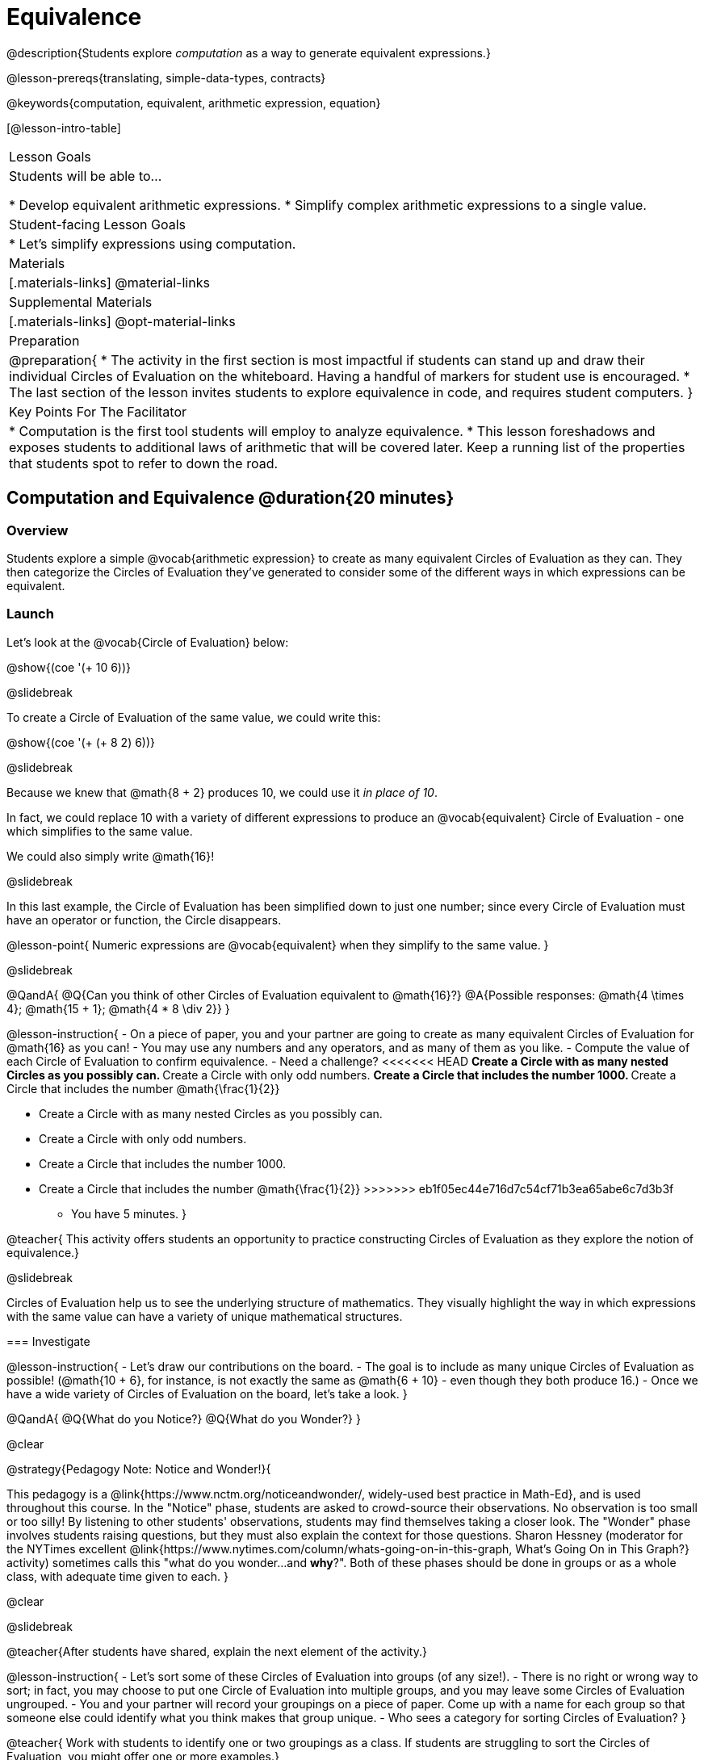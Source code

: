= Equivalence

@description{Students explore _computation_ as a way to generate equivalent expressions.}

@lesson-prereqs{translating, simple-data-types, contracts}

@keywords{computation, equivalent, arithmetic expression, equation}

[@lesson-intro-table]
|===

| Lesson Goals
| Students will be able to...

* Develop equivalent arithmetic expressions.
* Simplify complex arithmetic expressions to a single value.


| Student-facing Lesson Goals
|

* Let's simplify expressions using computation.


| Materials
|[.materials-links]
@material-links

| Supplemental Materials
|[.materials-links]
@opt-material-links

| Preparation
|
@preparation{
* The activity in the first section is most impactful if students can stand up and draw their individual Circles of Evaluation on the whiteboard. Having a handful of markers for student use is encouraged.
* The last section of the lesson invites students to explore equivalence in code, and requires student computers.
}

| Key Points For The Facilitator
|
* Computation is the first tool students will employ to analyze equivalence.
* This lesson foreshadows and exposes students to additional laws of arithmetic that will be covered later. Keep a running list of the properties that students spot to refer to down the road.
|===

== Computation and Equivalence @duration{20 minutes}

=== Overview

Students explore a simple @vocab{arithmetic expression} to create as many equivalent Circles of Evaluation as they can. They then categorize the Circles of Evaluation they've generated to consider some of the different ways in which expressions can be equivalent.


=== Launch

Let's look at the @vocab{Circle of Evaluation} below:

@show{(coe '(+ 10 6))}

@slidebreak

To create a Circle of Evaluation of the same value, we could write this:

@show{(coe '(+ (+ 8 2) 6))}

@slidebreak

Because we knew that @math{8 + 2} produces 10, we could use it _in place of 10_.

In fact, we could replace 10 with a variety of different expressions to produce an @vocab{equivalent} Circle of Evaluation - one which simplifies to the same value.

We could also simply write @math{16}!

@slidebreak

In this last example, the Circle of Evaluation has been simplified down to just one number; since every Circle of Evaluation must have an operator or function, the Circle disappears.

@lesson-point{
Numeric expressions are @vocab{equivalent} when they simplify to the same value.
}

@slidebreak

@QandA{
@Q{Can you think of other Circles of Evaluation equivalent to @math{16}?}
@A{Possible responses: @math{4  \times 4}; @math{15 + 1}; @math{4 * 8 \div 2}}
}

@lesson-instruction{
- On a piece of paper, you and your partner are going to create as many equivalent Circles of Evaluation for @math{16} as you can!
- You may use any numbers and any operators, and as many of them as you like.
- Compute the value of each Circle of Evaluation to confirm equivalence.
- Need a challenge?
<<<<<<< HEAD
** Create a Circle with as many nested Circles as you possibly can.
** Create a Circle with only odd numbers.
** Create a Circle that includes the number 1000.
** Create a Circle that includes the number @math{\frac{1}{2}}
=======
  * Create a Circle with as many nested Circles as you possibly can.
  * Create a Circle with only odd numbers.
  * Create a Circle that includes the number 1000.
  * Create a Circle that includes the number @math{\frac{1}{2}}
>>>>>>> eb1f05ec44e716d7c54cf71b3ea65abe6c7d3b3f
- You have 5 minutes.
}

@teacher{
This activity offers students an opportunity to practice constructing Circles of Evaluation as they explore the notion of equivalence.}

@slidebreak

Circles of Evaluation help us to see the underlying structure of mathematics. They visually highlight the way in which expressions with the same value can have a variety of unique mathematical structures.

=== Investigate

@lesson-instruction{
- Let's draw our contributions on the board.
- The goal is to include as many unique Circles of Evaluation as possible! (@math{10 + 6}, for instance, is not exactly the same as @math{6 + 10} - even though they both produce 16.)
- Once we have a wide variety of Circles of Evaluation on the board, let's take a look.
}

@QandA{
@Q{What do you Notice?}
@Q{What do you Wonder?}
}

@clear

@strategy{Pedagogy Note: Notice and Wonder!}{


This pedagogy is a @link{https://www.nctm.org/noticeandwonder/, widely-used best practice in Math-Ed}, and is used throughout this course. In the "Notice" phase, students are asked to crowd-source their observations. No observation is too small or too silly! By listening to other students' observations, students may find themselves taking a closer look. The "Wonder" phase involves students raising questions, but they must also explain the context for those questions. Sharon Hessney (moderator for the NYTimes excellent @link{https://www.nytimes.com/column/whats-going-on-in-this-graph, What's Going On in This Graph?} activity) sometimes calls this "what do you wonder...and *why*?". Both of these phases should be done in groups or as a whole class, with adequate time given to each.
}

@clear

@slidebreak

@teacher{After students have shared, explain the next element of the activity.}

@lesson-instruction{
- Let’s sort some of these Circles of Evaluation into groups (of any size!).
- There is no right or wrong way to sort; in fact, you may choose to put one Circle of Evaluation into multiple groups, and you may leave some Circles of Evaluation ungrouped.
- You and your partner will record your groupings on a piece of paper. Come up with a name for each group so that someone else could identify what you think makes that group unique.
- Who sees a category for sorting Circles of Evaluation?
}

@teacher{
Work with students to identify one or two groupings as a class. If students are struggling to sort the Circles of Evaluation, you might offer one or more examples.}

@slidebreak

Some example groupings:

- I'm putting @math{10 + 6} and @math{6 + 10} into a group called "10 and 6" because they both include 10 and 6.

- I’m going to put @math{10 + 6}, @math{6 + 10}, and @math{7 - 4} into a group called "Single Circles" because they are both examples of expressions with exactly one Circle (no nesting).

- I'm putting @math{10 + 6} and @math{20 - 4} into a group called "Sixteens" because they both evaluate to 16.

@teacher{
Subsequent lessons in this series introduce students to the Associative Property, the Commutative Property, the Identity Property, and the Distributive Property. Although students they may not know these properties by name, some will likely arise organically throughout the activity. There is no need to name properties today; instead, highlight students’ contributions and probe.

For instance, if a student observes that @math{2 \times 8} is the same as @math{8 \times 2}, you might inquire whether the equivalence holds if we use division rather than multiplication.

In short: there are no wrong answers here! The goal is to help students develop a deep yet flexible understanding of the language of mathematics.}

=== Synthesize

@lesson-instruction{
Let's share out the category names we developed to make a class list.}

@teacher{Have pairs share out their category names. There is no need to evaluate categories’ names or qualify students’ observations; rather, challenge students to identify and articulate patterns they have observed to lay a foundation upon which to formalize the laws of arithmetic.}

@slidebreak

Example questions:

- Are there any groupings of expressions that are mirror-images of one another?
- Are there any groupings that all compute the same answer?
- Are there any groupings that have the same numbers and operations, but shuffled into different orders?

== Simplifying Arithmetic Expressions @duration{20 minutes}

=== Overview
Students use Circles of Evaluation to simplify arithmetic expressions to a single value.

=== Launch

@teacher{Because Circles of Evaluation help students visualize the structure of the math, they are a terrific solving tool. They create structure for students while simultaneously offering more flexibility than adhering to a strict sequential solving algorithm.}

[.embedded, cols="^.^2,^.^3,^.^1,^.^3,^.^1,^.^3,^.^2", grid="none", stripes="none", frame="none"]
|===
|| @show{(coe '(+ 3 (- 14 5)))} | &rarr; | @show{(coe '(+ 3 9))} | &rarr; | @math{12} |
|===

@QandA{
<<<<<<< HEAD
@Q{Why is the first Circle of Evaluation (below) equivalent to the second Circle of Evaluation? Why is the second Circle of Evaluation equivalent to the final result?}
@A{To get from the the first Circle of Evaluation to the next: @math{5} less than @math{14} becomes 9. To get to the final result, @math{3} increased by @math{9} becomes @math{12}.}}

@ifnotslide{
[.embedded, cols="^.^3,^.^1,^.^3,^.^1,^.^3", grid="none", stripes="none", frame="none"]
|===
| @show{(coe '(+ 3 (- 14 5)))} | &rarr; | @show{(coe '(+ 3 9))} | &rarr; | @math{12}
|===
}

@slidebreak


@QandA{
@Q{Does the order in which we evaluate the two inner Circles (below) matter?  Why or why not?}
@A{No, the order does not matter! We could evaluate the Circle on the left first, or the Circle on the right first because the Circles are independent of one another. However, we have to evaluate both of the circles before we can find their sum!}
}

@ifnotslide{
[.embedded, cols="^.^3,^.^1,^.^3,^.^1,^.^3", grid="none", stripes="none", frame="none"]
=======
@Q{Why is the first Circle of Evaluation (above) equivalent to the second Circle of Evaluation? Why is the second Circle of Evaluation equivalent to the final result?}
@A{To get from the the first Circle of Evaluation to the next: @math{5} less than @math{14} becomes 9. To get to the final result, @math{3} increased by @math{9} becomes @math{12}.}}




@slidebreak


[.embedded, cols="^.^2,^.^4,^.^1,^.^3,^.^1,^.^3,^.^2", grid="none", stripes="none", frame="none"]
>>>>>>> eb1f05ec44e716d7c54cf71b3ea65abe6c7d3b3f
|===
|| @show{(coe '(+ (- 10 8) (* 3 6)))} | &rarr; | @show{(coe '(+ 2 18))} | &rarr; | @math{20}|
|===
<<<<<<< HEAD
=======


@QandA{
@Q{Does the order in which we evaluate the two inner Circles (above) matter?  Why or why not?}
@A{No, the order does not matter! We could evaluate the Circle on the left first, or the Circle on the right first because the Circles are independent of one another. However, we have to evaluate both of the circles before we can find their sum!}
>>>>>>> eb1f05ec44e716d7c54cf71b3ea65abe6c7d3b3f
}

@clear

@strategy{Pedagogy Note: A Flexible Order of Operations?}{


__Think for a moment about a commonly heard statement in teaching the order of operations: “You work from left to right.” At another point in the curriculum, when working on properties of the operations, we say, “You can add numbers in any order” (commutative property). How can both of these statements be true? Preparing students to *do mathematics* means that they have an integrated understanding of rules and properties in mathematics.__

@indented{From @link{https://thinking101canada.files.wordpress.com/2016/10/order-of-operations-the-myth-and-the-math.pdf, "Order of Operations: The Myth and the Math"}}

To recap: *yes*, we are advocating for a flexible order of operations that relies on students' abilities to make sense of the underlying structure of math!

}


=== Investigate

@lesson-instruction{
- Each row on @printable-exercise{computation-whole-nums.adoc} represents a step-by-step computation, which results in an answer. Some of the steps are missing numbers and operators!
- Fill in those numbers and operators so that each sequence of Circles will end with the answer shown on the right.
- When you're done, complete @printable-exercise{computation-frac-dec.adoc}, a version of the activity with more challenging numbers.
- Did you fill in blanks in the Circles of Evaluation from left to right or right to left? Why?
}

@teacher{
For additional practice with this skill, you might have your students attempt @opt-printable-exercise{computation-whole-nums-2.adoc} (with simpler numbers and computations) or @opt-printable-exercise{computation-whole-nums-3.adoc}.}


=== Synthesize

How can you determine whether two Circles of Evaluation are equivalent or not?

== Are They Equivalent? @duration{20 minutes}

=== Overview

Students explore computation and equivalence through two different activities - "True or False?" and "Which One Doesn't Belong?"

=== Launch

@teacher{
Explain to students that they are about to learn to play two different games, which they will revisit periodically throughout this course. The first is "True or False?"}

@clear

@strategy{Pedagogy Note: Viewing the Equal Sign as Relational}{

These activities are designed to help students develop a _relational view_ of the equal sign. Students often interpret the equal sign _operationally_, or they think of it as an instruction that means "now get the answer." Students with an operational view of the equal sign often solve solve 8 + 4 = ? + 5 incorrectly, as either 12 or 17.

Conversely, students who have a relational view of the equal sign recognize that a relationship exists between the numbers or expressions on either side of the equal sign. Decades of @link{https://link.springer.com/content/pdf/10.1007/BF02655897.pdf, "research"} suggest that students who interpret the equal sign to mean "the same as" are better positioned to think algebraically down the road.
}

@clear

@lesson-instruction{
- Let's play a round of @printable-exercise{true-or-false.adoc}!
- Look at the first pair of Circles of Evaluation on the page.
- Use computation (or any other strategy) to determine if the statement of equivalence is true or false.
- Now complete the rest of @printable-exercise{true-or-false.adoc}
}

@teacher{
The Circles of Evaluation in this activity were designed to support students in practicing various mental math strategies. If students can recognize structure and avoid computation, that's fine too!}

=== Investigate

@teacher{The second game, "Which One Doesn't Belong," has students analyze four different Circles of Evaluation to determine which one is not equivalent. Model your thought process before inviting students to work.}

@lesson-instruction{
Complete @printable-exercise{wodb.adoc}, looking closely at each Circle of Evaluation to determine the one that is not equivalent.
}

@clear

@strategy{Pedagogy Note: Which One Doesn't Belong?}{


There are numerous benefits to inviting students to search out similarities and difference in a group of items (in this case, Circles of Evaluation). In articulating the differences that they notice between Circles, students will likely tune into to details that they might have otherwise overlooked.

If your students are getting stuck, start a conversation! What do students notice, at first glance? What makes the Circles of Evaluation alike, and what makes them different? Have students share their reasoning to create opportunities for peer learning.
}

=== Synthesize

- What strategies did you use to determine whether or not Circles of Evaluation were equivalent?
- Did you find that some strategies were more efficient than others? Why?

== Programming Exploration: Are They Equivalent? @duration{20 minutes}

=== Overview

Extending concepts explored earlier in the lesson, students consider what makes one line of code equivalent to another.

=== Launch

In the first section of this lesson, you explored different ways of creating Circles of Evaluation that are equivalent to 16. Computation was a valuable tool for determining equivalence... but considering _structure_ helped us recognize equivalence, too!

What if a programmer wants to determine whether two lines of code will produce the same result? They have two options. They can test the code and see what happens. More experienced programmers, however, study the structure of the code. They think about the functions being used... and then come to a conclusion. These programmers are more strategic and efficient when they write their own code.

=== Investigate
When we learned about _equivalence_, we considered varying @vocab{arithmetic expressions} and thought about whether they would evaluate to the same result or not.

We are now ready to think about whether _lines of code_ are equivalent! To do so, we will consider whether two lines of image-producing code produce perfectly identical images. If so, those lines of code are equivalent.


@lesson-instruction{
- Turn to @printable-exercise{are-they-identical.adoc}.
- Discuss each line of code with your partner before predicting whether the images produced will be identical or not.
- Test your code in @starter-file{editor}, then explain why the images are identical or not.
}

@teacher{As students work, encourage them to _always_ make predictions before testing the code. Similarly, the activity will be more valuable if students discuss _why_ the code did or did not produce identical images. Debrief to ensure comprehension.}

@slidebreak

@QandA{

@Q{What were some of the strategies you used to predict if the lines of code were equivalent?}
@A{We used computation; we paid attention to the order of arguments; we referred to contracts to understand the effect of each input. Responses will vary.}

@Q{How was this activity similar to the activities you completed earlier in this lesson? How was it different?}
@A{*Similar:* We used computation. We wanted to see if the outcomes would be the same or not. *Different:* We were looking at images, not numbers; We relied on contracts to help us predict the output, not our understanding of mathematical operations. Responses will vary.}
}

@teacher{Ensuring comprehension of @printable-exercise{are-they-identical.adoc} will lead to a smoother experience on @printable-exercise{writing-equivalent-code.adoc}. In the second activity, just __one__ line of code is provided - and students develop the second on their own. Students will exercise a different cognitive muscle here: rather than making a prediction about code, they must write their own!}

@slidebreak

@lesson-instruction{
- On @printable-exercise{writing-equivalent-code.adoc}, test the provided line of code in @starter-file{editor}.
- With your partner, write a __different__ but equivalent line of code. (It must produce an identical image!)
- If you get stuck, refer to your contracts and draw Circles of Evaluation!}

=== Synthesize

- What were some strategies you used to determine if two different lines of code will produce identical images?
- How were the programming activities in this lesson similar to the paper-and-pencil activities? How were they different?

